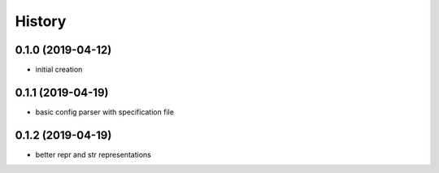 =======
History
=======

0.1.0 (2019-04-12)
------------------
* initial creation

0.1.1 (2019-04-19)
------------------
* basic config parser with specification file

0.1.2 (2019-04-19)
------------------
* better repr and str representations

